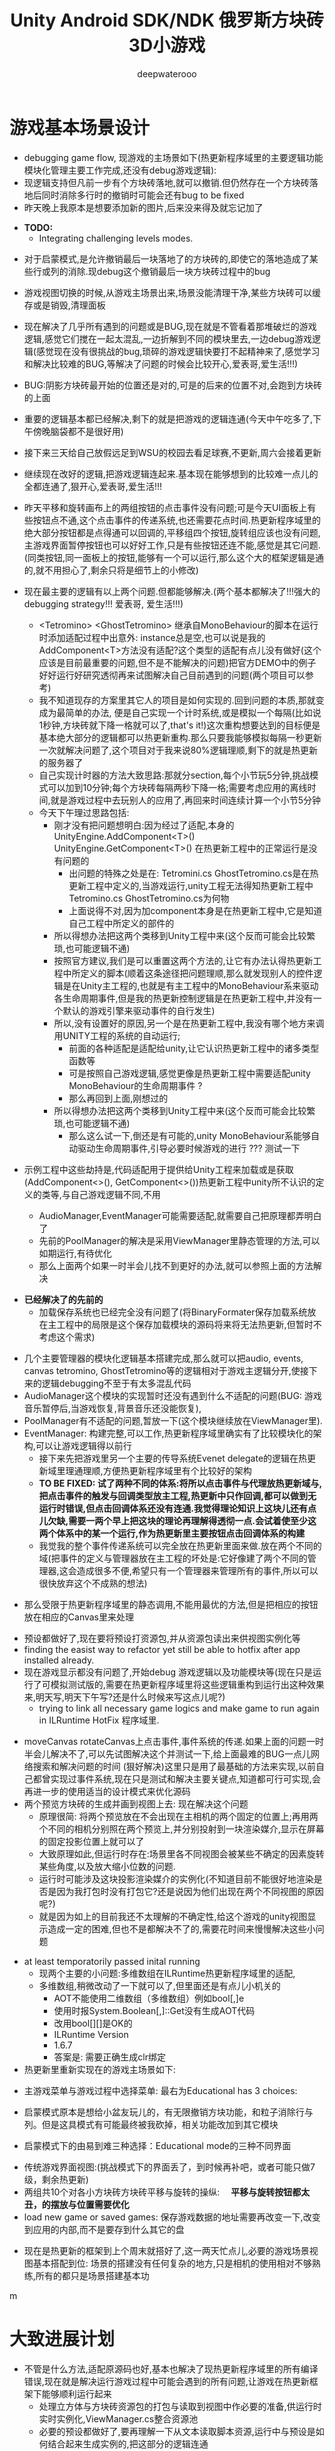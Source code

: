 #+latex_class: cn-article
#+title: Unity Android SDK/NDK 俄罗斯方块砖3D小游戏
#+author: deepwaterooo 

* 游戏基本场景设计
- debugging game flow, 现游戏的主场景如下(热更新程序域里的主要逻辑功能模块化管理主要工作完成,还没有debug游戏逻辑):
- 现逻辑支持但凡前一步有个方块砖落地,就可以撤销.但仍然存在一个方块砖落地后同时消除多行时的撤销时可能会还有bug to be fixed
- 昨天晚上我原本是想要添加新的图片,后来没来得及就忘记加了
  
[[./pic/readme_20221104_102732.png]]

- *TODO:*
  - Integrating challenging levels modes. 

[[./pic/readme_20221103_111227.png]]

[[./pic/readme_20221102_272232.png]]

- 对于启蒙模式,是允许撤销最后一块落地了的方块砖的,即使它的落地造成了某些行或列的消除.现debug这个撤销最后一块方块砖过程中的bug
- 游戏视图切换的时候,从游戏主场景出来,场景没能清理干净,某些方块砖可以缓存或是销毁,清理面板
- 现在解决了几乎所有遇到的问题或是BUG,现在就是不管看着那堆破烂的游戏逻辑,感觉它们搅在一起太混乱,一边折解到不同的模块里去,一边debug游戏逻辑(感觉现在没有很挑战的bug,琐碎的游戏逻辑快要打不起精神来了,感觉学习和解决比较难的BUG,等解决了问题的时候会比较开心,爱表哥,爱生活!!!)
- BUG:阴影方块砖最开始的位置还是对的,可是的后来的位置不对,会跑到方块砖的上面
- 重要的逻辑基本都已经解决,剩下的就是把游戏的逻辑连通(今天中午吃多了,下午傍晚脑袋都不是很好用)
- 接下来三天给自己放假远足到WSU的校园去看足球赛,不更新,周六会接着更新
- 继续现在改好的逻辑,把游戏逻辑连起来.基本现在能够想到的比较难一点儿的全都连通了,狠开心,爱表哥,爱生活!!!
- 昨天平移和旋转画布上的两组按钮的点击事件没有问题;可是今天UI面板上有些按钮点不通,这个点击事件的传递系统,也还需要花点时间.热更新程序域里的绝大部分按钮都是点得通可以回调的,平移组四个按钮,旋转组应该也没有问题,主游戏界面暂停按钮也可以好好工作,只是有些按钮还连不能,感觉是其它问题. (同类按钮,同一面板上的按钮,能够有一个可以运行,那么这个大的框架逻辑是通的,就不用担心了,剩余只将是细节上的小修改)
- 现在最主要的逻辑有以上两个问题.但都能够解决.(两个基本都解决了!!!强大的debugging strategy!!! 爱表哥, 爱生活!!!)
  - <Tetromino> <GhostTetromino> 继承自MonoBehaviour的脚本在运行时添加适配过程中出意外: instance总是空,也可以说是我的AddComponent<T>方法没有适配?这个类型的适配有点儿没有做好(这个应该是目前最重要的问题,但不是不能解决的问题)把官方DEMO中的例子好好运行好研究透彻再来试图解决自己目前遇到的问题(两个项目可以参考)
  - 我不知道现存的方案里其它人的项目是如何实现的.回到问题的本质,那就变成为最简单的办法, 便是自己实现一个计时系统,或是模拟一个每隔(比如说1秒钟,方块砖就下降一格就可以了,that's it!)这次重构想要达到的目标便是基本绝大部分的逻辑都可以热更新重构.那么只要我能够模拟每隔一秒更新一次就解决问题了,这个项目对于我来说80%逻辑理顺,剩下的就是热更新的服务器了
  - 自己实现计时器的方法大致思路:那就分section,每个小节玩5分钟,挑战模式可以加到10分钟;每个方块砖每隔两秒下降一格;需要考虑应用的离线时间,就是游戏过程中去玩别人的应用了,再回来时间连续计算一个小节5分钟
  - 今天下午理过思路包括:
    - 刚才没有把问题想明白:因为经过了适配,本身的UnityEngine.AddComponent<T>() UnityEngine.GetComponent<T>() 在热更新工程中的正常运行是没有问题的
      - 出问题的特殊之处是在: Tetromini.cs GhostTetromino.cs是在热更新工程中定义的,当游戏运行,unity工程无法得知热更新工程中Tetromino.cs GhostTetromino.cs为何物
      - 上面说得不对,因为加component本身是在热更新工程中,它是知道自己工程中所定义的部件的
    - 所以得想办法把这两个类移到Unity工程中来(这个反而可能会比较繁琐,也可能逻辑不通)
    - 按照官方建议,我们是可以重置这两个方法的,让它有办法认得热更新工程中所定义的脚本(顺着这条途径把问题理顺,那么就发现别人的控件逻辑是在Unity主工程的,也就是有主工程中的MonoBehaviour系来驱动各生命周期事件,但是我的热更新控制逻辑是在热更新工程中,并没有一个默认的游戏引擎来驱动事件的自行发生)
    - 所以,没有设置好的原因,另一个是在热更新工程中,我没有哪个地方来调用UNITY工程的系统的自动运行;
       - 前面的各种适配是适配给unity,让它认识热更新工程中的诸多类型函数等
       - 可是按照自己游戏逻辑,感觉更像是热更新工程中需要适配unity MonoBehaviour的生命周期事件 ?
       - 那么再回到上面,刚想过的
    - 所以得想办法把这两个类移到Unity工程中来(这个反而可能会比较繁琐,也可能逻辑不通)
       - 那么这么试一下,倒还是有可能的,unity MonoBehaviour系能够自动驱动生命周期事件,引导必要时候游戏的进行 ??? 测试一下

- 示例工程中这些劫持是,代码适配用于提供给Unity工程来加载或是获取(AddComponent<>(), GetComponent<>())热更新工程中unity所不认识的定义的类等,与自己游戏逻辑不同,不用        

  - AudioManager,EventManager可能需要适配,就需要自己把原理都弄明白了
  - 先前的PoolManager的解决是采用ViewManager里静态管理的方法,可以如期运行,有待优化
  - 那么上面两个如果一时半会儿找不到更好的办法,就可以参照上面的方法解决

[[./pic/readme_20221020_195727.png]]
- *已经解决了的先前的*
  - 加载保存系统也已经完全没有问题了(将BinaryFormater保存加载系统放在主工程中的局限是这个保存加载模块的源码将来将无法热更新,但暂时不考虑这个需求)  

[[./pic/readme_20221101_170532.png]]

[[./pic/readme_20221101_112720.png]]

[[./pic/readme_20221030_162737.png]]
- 几个主要管理器的模块化逻辑基本搭建完成,那么就可以把audio, events, canvas tetromino, GhostTetromino等的逻辑相对于游戏主逻辑分开,使接下来的逻辑debugging不至于有太多混乱代码  
- AudioManager这个模块的实现暂时还没有遇到什么不适配的问题(BUG: 游戏音乐暂停后,当游戏恢复,背景音乐还没能恢复),
- PoolManager有不适配的问题,暂放一下(这个模块继续放在ViewManager里).
- EventManager: 构建完整,可以工作,热更新程序域里确实有了比较模块化的架构,可以让游戏逻辑得以前行
  - 接下来先把游戏里另一个主要的传导系统Evenet delegate的逻辑在热更新域里理通理顺,方便热更新程序域里有个比较好的架构
  - *TO BE FIXED: 试了两种不同的体系:将所以点击事件与代理放热更新域与,把点击事件的触发与回调类型放主工程,热更新中只作回调,都可以做到无运行时错误,但点击回调体系还没有连通.我觉得理论知识上这块儿还有点儿欠缺,需要一两个早上把这块的理论再理解得透彻一点.会试着使至少这两个体系中的某一个运行,作为热更新里主要按钮点击回调体系的构建*
  - 我觉我的整个事件传递系统可以完全放在热更新里面来做.放在两个不同的域(把事件的定义与管理器放在主工程的坏处是:它好像建了两个不同的管理器,这会造成很多不便,希望只有一个管理器来管理所有的事件,所以可以很快放弃这个不成熟的想法)
    
[[./pic/readme_20221029_185957.png]]
  - 那么受限于热更新程序域里的静态调用,不能用最优的方法,但是把相应的按钮放在相应的Canvas里来处理

[[./pic/readme_20221029_110512.png]]
- 预设都做好了,现在要将预设打资源包,并从资源包读出来供视图实例化等
- finding the easist way to refactor yet still be able to hotfix after app installed already. 
- 现在游戏显示都没有问题了,开始debug 游戏逻辑以及功能模块等(现在只是运行了可模拟测试版的,需要在热更新程序域里将这些逻辑重构到运行出这种效果来,明天写,明天下午写?还是什么时候来写这点儿呢?)
  - trying to link all necessary game logics and make game to run again in ILRuntime HotFix 程序域里.
  
[[./pic/readme_20221022_223927.png]]
  - moveCanvas rotateCanvas上点击事件,事件系统的传递.如果上面的问题一时半会儿解决不了,可以先试图解决这个并测试一下,给上面最难的BUG一点儿网络搜索和解决问题的时间 (狠好解决)这里只是用了最基础的方法来实现,以前自己都曾实现过事件系统,现在只是测试和解决主要关键点,知道都可行可实现,会再进一步的使用适当的设计模式来优化源码  
  - 两个预览方块砖的生成并画到视图上去: 现在解决这个问题
    - 原理很简: 将两个预览放在不会出现在主相机的两个固定的位置上;再用两个不同的相机分别照在两个预览上,并分别投射到一块渲染媒介,显示在屏幕的固定投影位置上就可以了
    - 大致原理如此,但运行时存在:场景里各不同视图会被某些不确定的因素旋转某些角度,以及放大缩小位数的问题.
    - 运行时可能涉及这块投影渲染媒介的实例化(不知道目前不能很好地渲染是否是因为我打包时没有打包它?还是说因为他们出现在两个不同视图的原因呢?)
    - 就是因为如上的目前我还不太理解的不确定性,给这个游戏的unity视图显示造成一定的困难,但也不是都解决不了的,需要花时间来慢慢解决这些小问题
- at least temporatorily passed inital running 
  - 现两个主要的小问题:多维数组在ILRuntime热更新程序域里的适配,
  - 多维数组,稍微改动了一下就可以了,但里面还是有点儿小机关的
    - AOT不能使用二维数组（多维数组）例如bool[,]e
    - 使用时报System.Boolean[,]::Get没有生成AOT代码
    - 改用bool[][]是OK的
    - ILRuntime Version
    - 1.6.7
    - 答案是: 需要正确生成clr绑定
- 热更新里重新实现在的游戏主场景如下:

[[./pic/readme_20221011_201317.png]] 
- 主游戏菜单与游戏过程中选择菜单: 最右为Educational has 3 choices: 

[[./pic/readme_20221007_192732.png]]
  - 启蒙模式原本是想给小盆友玩儿的，有无限撤销方块功能，和粒子消除行与列。但是这具模式有可能最终被我砍掉，相关功能改加到其它模块　
- 启蒙模式下的由易到难三种选择：Educational mode的三种不同界面

[[./pic/readme_20222007_193727.png]]

- 传统游戏界面视图:(挑战模式下的界面丢了，到时候再补吧，或者可能只做7级，剩余热更新)
- 两组共10个对各小方块砖方块砖平移与旋转的操纵:　 *平移与旋转按钮都太丑，的摆放与位置需要优化*
- load new game or saved games: 保存游戏数据的地址需要再改变一下,改变到应用的内部,而不是要存到什么其它的盘  

[[./pic/readme_20221007_195217.png]]
- 现在是热更新的框架到上个周末就搭好了,这一两天忙点儿,必要的游戏场景视图基本搭配到位: 场景的搭建没有任何复杂的地方,只是相机的使用相对不够熟练,所有的都只是场景搭建基本功
m
* 大致进展计划
- 不管是什么方法,适配原源码也好,基本也解决了现热更新程序域里的所有编译错误,现在就是解决运行游戏过程中可能会遇到的所有问题,让游戏在热更新框架下能够顺利运行起来
  - 处理立方体与方块砖资源包的打包与读取到视图中作必要的准备,供运行时实时实例化,ViewManager.cs整合资源池
  - 必要的预设都做好了,要再理解一下从文本读取脚本资源,运行中与预设是如何结合起来生成实例的,把这部分的逻辑连通
- 重构把代码搬过来的编译错误也比较多,就严格按照游戏的逻辑来,一步一步地添加使之运行,解决重构过程中可能会遇到的所有问题.比如现在,就先让教育模式下的两个供选择方块砖在游戏主视图加载的时候能够显示出来
- 暂时不处理摄像机与场景相关,摄像机视角的热更新等游戏的主要逻辑完成后作为高级附加功能再添加整合模块;因为方块砖游戏中只涉及到一个场景,所以暂时不处理场景的热更新打包与加载等,使用框架但细节略过,因为场景中基本没有多的逻辑需要处理.
- *框架搭好测试运行好了*, *必要的游戏场景资源建好了*;接下来 *会侧重游戏逻辑MVVM设计模式,视图与视图数据的分离与监听通知等*
- 要上手就来一个怎样很好的设计,对于目前来说还是相对庞大的游戏来说,可以也并不是一样容易的事.
- 游戏几年前的实现逻辑大部分还能够回想得起来, *比较可行的办法是按照游戏的执行逻辑,在热更新程序包里先一步一步链接好,能够使游戏先运行起来,在功能模块的不断的添加过程中,一再优化这里面的数据或是热更新程序包里的游戏逻辑架构设计*
- 现手上的资源项目没有使用View与ViewModel的数据双向传递(或者是说ViewModel部分的逻辑根本就没有或是没有实现),会再检查一遍.这里就需要仔细地去想,怎么模块化管理自己游戏中的数据(MVVM, 为什么网络上他们会用MVC或是MCP呢)
- View和ViewModel,在创建视图的时候就自然绑定视图模型了.那么相应的视图模型就以观察某些数据(是视图观察视图模型中的数据变化--自下向上传递;视图中的按钮点击又下发更改相关数据等的逻辑,自上向下传递)
- 搭桥: 怎么把单个视图层数据转变成为全局可访问数据,接触到过的方法有写入Settings.Global ContentProvider, 用SharedPreference写入配置文件等.这里考虑在热更新程序域里的特殊性
- 旋转按钮的画布做得非常差(功能上相对完整,只是看起来很差),需要很有效地优化 
- 更高层级的要求是使用UniRx,但是现在还是先实现出一套可运行的逻辑才再使用UniRx的响应式编程吧.....
- 资源池的部分: 
- 把框架里面的root view的概念理解清楚:建立起这个概念对于应用中主要游戏场景的隐藏与显示会比较方便调控
- 立方体与方块砖打在什么资源包里比较好,怎么打包,把他们单独打成一个包.把它们单独打一个大包,就相应的逻辑来读取这个立方体方块砖资源包<<<<<<<<<<<<<<<<<<=================
- Mino Tetromino阴影等的预设都狠好做(会把平移与旋转视图今天上午做好,帮助推进游戏逻辑); 难的是高强偶合的游戏逻辑的模块化元件化解偶合,游戏逻辑的折解与链接
- Unity中使用Json进行序列化与反序列化:理解,以及在方块砖项目中的使用,包括了资源打包相关的序列化与反序列化,以及游戏进展进度数据的保存与加载序列化反序列化.这里涉及到一点点儿OOD设计,从TRANSFORM到mino序列化,到方块砖序列化,到游戏进展进度数据的序列化等层层嵌套.....
 - 热更新重构前自己的游戏里的存储系统是使用的binaryformatter,但是现在可能把这个存储系统重构成为使用Json序列化与反序列化
  - 前几年的理解力有限,以前力所能及地想要提高效能的办法是,比如消掉一行的时候,某个元件L只消掉了右边的短横,那么我只回收右边的短横;并且我的资源池里也缓存到了每个小立方体的级别
  - 现在重构一时半会儿还没有弄懂游戏场景的打资源包与从资源包加载初始化(因为我的游戏可以只有一个场景,其它全都只是视图的切换),没有弄透游戏里的这个元件的序列化与反序化,与自己先前的实现相比,优恶各在什么地方?如何在热更新里更为优雅地实现序列化反序列化同时还保证性能,这些问题我一边试图透过更多的视角来理解现在项目体系中的某些设计与实现,也会想要再网络搜索一下,希望尽快能够思路清晰起来
- 为什么一部分的数据放在数据包(主要负责序列化[与反序列化]),一部分逻辑相关的放在控制包(Model, MVC vs MVP?)? 序列化与反序列化的放数据包,逻辑调控相关的放在控制包里?
- 需要同步弄懂的是:方块砖资源池在热更新里的使用,案例学习与自己游戏逻辑的实现 
- 游戏暂时不考虑相机的动态调整与保存,只当它只有一种固定不变的设置 
- 把Unity程序域里定义的框架ILRuntime MVVM等主要模块都还理解得比较透彻了;会去深入理解热更新程序域里的数据驱动与传递,作要的research,把热更新程序域里的数据传递模块理解和设计好
- 前段时间一直想当然天真地以为这个框架是ILRuntime + MVVM设计模式,实际上因为框架中使用了UniRx,这个框架应该更多的是MVP? 需要再好好读一下理解一下框架中的双向数据传递以及数据驱动等,把这些都弄懂理顺
  
[[./pic/readme_20221012_085735.png]]
  - MVP设计模式 Model-View-(Reactive)Presenter Pattern
  - 用UniRx可以实现MVP(MVRP)设计模式。
  - 为什么应该用MVP模式而不是MVVM模式？Unity没有提供UI绑定机制，创建一个绑定层过于复杂并且会对性能造成影响。 尽管如此，视图还是需要更新。Presenters层知道view的组件并且能更新它们。虽然没有真的绑定，但Observables可以通知订阅者，功能上也差不多。这种模式叫做Reactive Presenter：
    #+BEGIN_SRC csharp
// Presenter for scene(canvas) root.
public class ReactivePresenter : MonoBehaviour {

    // Presenter is aware of its View (binded in the inspector)
    public Button MyButton;
    public Toggle MyToggle;
    
    // State-Change-Events from Model by ReactiveProperty
    Enemy enemy = new Enemy(1000);

    void Start() {
        // Rx supplies user events from Views and Models in a reactive manner 
        MyButton.OnClickAsObservable().Subscribe(_ => enemy.CurrentHp.Value -= 99);
        MyToggle.OnValueChangedAsObservable().SubscribeToInteractable(MyButton);

        // Models notify Presenters via Rx, and Presenters update their views
        enemy.CurrentHp.SubscribeToText(MyText);
        enemy.IsDead.Where(isDead => isDead == true)
            .Subscribe(_ => {
                MyToggle.interactable = MyButton.interactable = false;
            });
    }
}

// The Model. All property notify when their values change
public class Enemy {
    public ReactiveProperty<long> CurrentHp { get; private set; }
    public ReactiveProperty<bool> IsDead { get; private set; }

    public Enemy(int initialHp) {
        // Declarative Property
        CurrentHp = new ReactiveProperty<long>(initialHp);
        IsDead = CurrentHp.Select(x => x <= 0).ToReactiveProperty();
    }
}
    #+END_SRC 
- 视图层是一个场景scene，是Unity的hierachy定义的。展示层在Unity初始化时将视图层绑定。XxxAsObservable方法可以很容易的创建事件信号signals，没有任何开销。SubscribeToText and SubscribeToInteractable 都是简洁的类似绑定的辅助函数。虽然这些工具很简单，但是非常有用。在Unity中使用很平滑，性能很好，而且让你的代码更简洁。
  
[[./pic/readme_20221012_085957.png]]
- V -> RP -> M -> RP -> V 完全用响应式的方式连接。UniRx提供了所有的适配方法和类，不过其他的MVVM(or MV*)框架也可以使用。UniRx/ReactiveProperty只是一个简单的工具包。
- 下面有个Rx讲给小白说的话: 
  
[[./pic/readme_20221012_095227.png]]
- 今天晚上和明天就力所能力地看可以 *由现有的基本框架到明天傍晚能够实现多少基本流程*
- 现在,进行热更新重构后,感觉 *第一要务是尽快地把现有功能都整理实现做出来,做出来是第一要务;* 丑就丑,美术和优化绝大部分实现完后才再考虑
- 过程中纪录自己感觉需要重构或实现的点滴,需要补的知道点等;在无聊近乎麻木的重构过程中也希望能尽快地捡起需要补的知识点;希望最终整个游戏的实现流程由框架搭建测试通过,到流程由简到难都是顺畅的
- 游戏场景里相机还需要一点儿处理(需要加一个跟踪方块砖的脚本)
- 所有可能我还是需要把场景的热更新再理透一点儿,分场景加载应该是更有利于内存的(就是还没有使用的资源的有效的释放,但也还是看情况)

- 以后有想法会再补这里

* 进展过程与基本问题
- 框架基本算是已经搭建起来了(除了 *还没有热更新的服务器以* 及 *还不是很理解如何打资源包*,程序代码包相对简单很多);
- 游戏服务器打算暂时不着手处理,因为主要是 *想要深入理解ILRuntime+MVVM这个热更新框架*
- 框架基本上算是搭起来了,但是并不是说它就能够如愿运行得狠好,现在的主要问题是热更新的程序集里还有60个左右的主要是两个不同的程序域里类型转换相关的错误需要自己一一改正.
  - 同昨天晚上的那个错误一样,会回去检查Framework ILRuntime里的所有的错误
  - 这里也需要自己对ILRuntime的深入理解
- 现在可以用相对较古老的版本凑合着运行起第一个视图,项目可以用相对古老的版本继续往下建下去
- 但是我仍然希望能够自己试着去解决现存的热更新程序集里的约60个错误.这个可能会花一些时间来一一消除它们,但是值得尝试.

* 把原理弄懂
- *热更新的服务器是自己目前的难点* ，但可以放置再决定最终是想要如何解决（用还是不用）；
- 使用unity 2017 .NET framework v3.5的热更新流程（除了场景的加载还没有去试图理解，没有太花时间在上面，因为目前的项目还不会用到）到今天下午可以完全自己实现完整了，没有任何的问题
- Unity程序域的各种代码 + 热更新模块程序域逻辑的实现 + UI视图的各种资源打包 + Unity里热更新代码领域的资源包打包:三四个模块的基本原理弄懂弄透,基本可以达到手撕的程度了.....
- *框架搭建基本算是圆满完成结束;* 从今天晚上开始, *读自己原来的游戏程序代码,梳理一下接下来自己游戏玩法逻辑模块设计等,列个小计划,也需要理解触及到现有逻辑里需要重新设计或是迷补的版块* 对于自己目前不够了解或是还相对陌生的地方需要补起来
- 热更新模块的实现：以前的设计模式和实现的功能还是比较完整的；现在更成熟一点儿(主要是理解与分析问题的能力，以及能够钻研进入解决问题的深度上比以前强太多了)，需要把热更新模块补充出来；
- ILRuntime + MVVM框架设计：两者结合，前几年的时候没能把MVVM理解透彻；ILRuntime也没有看很懂，现在基本能够看懂，大致本地的热更新流程也能建得通运行得通
- 上次前几年主要的难点：好像是在把MVVM双向数据绑定理解得不透彻；那么这次应该就狠没有问题了，更该寻求更好的设计与解决方案； *服务器方面的知识点相对欠缺*
- 服务器是自己现在相对的难点，但是仍然是可以暂时复制粘贴来完成热更新资源的更新的，所以还是要能够快速开发出热更新模块的游戏视图与逻辑
- 以前被自己弄不的JAVA模式，因为现在要写CSHARP，需要把JAVA－模式给修理好，让csharp-mode代码有相对干净清洁的snippets运行环境
- 下面有个狠好玩的图： 它描述了应用从店里下载安装后，热更新资源上载到服务器以及客户端检查更新，下载实现更新的大致过程。
  
[[./pic/readme_20220930_162306.png]]
-　主要是两个小项目：
- 资源包的准备：热更新分程序热更新和资源的热更新；那么现在的项目就是资源的热更新是分成了两个小项目来实现资源热更新资源包的自动打包(分场景打包和其它资源打包)；程序热更新因为主要是更新视图，游戏的所有基本逻辑主程序都运行在热更新程序包下，所以三个小项目便可以实现所有资源(是指包括资源和程序)的自动打包为可上载热更新服务器的程序包。(三个小项目看起来是最简单的，但是全部实现出来可能还是工作量最大的)

- 服务器层的相对理解：应该是需要一个好用的第三方程序，或是合适好有物服务器来提供必要的资源包上载到服务器；服务器层可能还需要根据不同的应用平台(IOS安卓等)来进行一定的配置，以及必要的压力测试保证相对大量用户的情况下可以正常上载下载运行(后一步暂不考虑)
- 客户端：对于不同的客户端应用平台，游戏运行时的资源包MD5比对的原理要再熟悉一下
- 我觉得我该考虑尽快至少建个本地服务器了
- 性能优化：另外是对其实高级开发的越来越熟悉，希望应用的性能表现，尤其是渲染性能与速度等、这些更为高级和深入的特性成为这次二次开发的重点。

- 现在是把自己几年前的写的游戏全忘记了，需要回去把自己的源码找出来，再读一读熟悉一下自己的源码，了解当时设计的估缺点，由此改进更将

* 几种不同热更新模式的探讨
** HybridCLR——划时代的Unity原生C#热更新技术: IL2CPP与热更新
   
[[./pic/readme_20220930_082537.png]]

[[./pic/readme_20220930_165543.png]]
很不幸，不像Mono有Hybrid mode execUtion，可支持动态加载DLL。IL2CPP是一个纯静态的AOT运行时，不支持运行时加载DLL，因此不支持热更新。
目前unity平台的主流热更新方案xLUa、ILRUntime之类都是引入一个第三方VM（VirtUal Machine），在VM中解释执行代码，来实现热更新。这里我们只分析使用C#为开发语言的热更新方案。这些热更新方案的VM与IL2CPP是独立的，意味着它们的元数据系统是不相通的，在热更新里新增一个类型是无法被IL2CPP所识别的（例如，通过System.Activator.CreateInstance是不可能创建出这个热更新类型的实例），这种看起来像，但实际上又不是的伪CLR虚拟机，在与IL2CPP这种复杂的CLR运行时交互时，会产生极大量的兼容性问题，另外还有严重的性能问题。
一个大胆的想法是，是否有可能对IL2CPP运行时进行扩充，添加Interpreter模块，进而实现Mono hybrid mode execUtion这样机制？这样一来就能彻底支持热更新，并且兼容性极佳。对开发者来说，除了解释模式运行的部分执行得比较慢，其他方面跟标准的运行时没有区别。
对IL2CPP加以了解并且深思熟虑后的答案是——确实是可行的！具体分析参见第二节《关于HybridCLR可行性的思维实验》 。这个想法诞生了HybridCLR，unity平台第一个支持iOS的跨平台原生C#热更新方案！
- 现在也简单地理解一下这个方案最简单原始案例实现的基本原理,若有兴趣,就可以再深入地探讨一下


* 环境弄得比较好的包括：
- 电脑的配置有限，文件稍微大一点儿的时候已经不太好处理了；所以不得不分割成多个小文件
- 几年过去了，ILRuntime已经不是最新最前沿的热更新技术，成为别人更新技术的一个子模块，所以还是自己再搜索找一下有没有更方便的热更新实现方法（若是不得，我就在自己游戏里实现　ILRuntime + MVVM实现视图等的更新）
-　这一两天作必要的文献研究，确定哪个大的模块版块需要实现或是修改优化，列个大致计划，把它们一一完成；希望截止这个周末周六周日能够把这个部分确定得相对精确
- 小笔记本电脑太慢了，会回家再读其它模块的源码，理解透彻。爱表哥，爱生活！！
- 输入法的搭建：终于用到了自己之前用过的好用的输入法
- 这两天开车疲累，最迟明天中午会去南湾找房间出租，尽快解决搬家的问题；昨天晚上回来得太晚了，一路辛苦，路上只差睡着，回到家里补觉补了好多个小时。
- 小电脑，笔记本电脑里的游戏环境搭建，今天下午去图书馆里弄（今天下午去图书馆里把需要借助快速网络来完成的事情都搭建好；家里被恶房东故意整了个腾腾慢的网，故意阻碍别人的发展，谁还愿意再这样的环境中继续住下去呢？！！！）
-　能够把程序源码读得比较懂，也并不代表把所有相关的原理就全部弄懂了；不是说还有多在的挑战，而是说要不断寻找更为有效的学习方法，快速掌握所有涉及到的相关原理；在理解得更为深入掌握了基本原理的基础上再去读源码，会不会更为有效事半功倍呢？这是一颗永远不屈服的心，爱表哥，爱生活！！！
* ILRuntime 库的系统再深入理解
** ILRuntime基本原理
- ILRuntime借助Mono.Cecil库来读取DLL的PE信息，以及当中类型的所有信息，最终得到方法的IL汇编码，然后通过内置的IL解译执行虚拟机来执行DLL中的代码。IL解释器代码在ILIntepreter.cs，通过Opcode来逐语句执行机器码，解释器的代码有四千多行。

[[./pic/readme_20220926_094936.png]]
  
** ILRuntime热更流程
   
[[./pic/readme_20220926_095022.png]]
** ILRuntime主要限制
   
[[./pic/readme_20220926_095555.png]]
- *委托适配器（DelegateAdapter）* ：将委托实例传出给ILRuntime外部使用，将其转换成CLR委托实例。
由于IL2CPP之类的AOT编译技术无法在运行时生成新的类型，所以在创建委托实例的时候ILRuntime选择了显式注册的方式，以保证问题不被隐藏到上线后才发现。
#+BEGIN_SRC csharp
//同一参数组合只需要注册一次
delegate void SomeDelegate(int a, float b);
Action<int, float> act;
//注册，不带返回值，最多支持五个参数传入
appDomain.DelegateManager.RegisterMethodDelegate<int, float>();

//注册，带参数返回值，最后一个参数为返回值，最多支持四个参数传入
delegate bool SomeFunction(int a, float b);
Func<int, float, bool> act;
#+END_SRC 
- *委托转换器RegisterDelegateConvertor* ：需要将一个不是Action或者Func类型的委托实例传到ILRuntime外部使用，需要写委托适配器和委托转换器。委托转换器将Action和Func转换成你真正需要的那个委托类型
#+BEGIN_SRC csharp
app.DelegateManager.RegisterDelegateConvertor<SomeFunction>((action) =>
{
    return new SomeFunction((a, b) =>
    {
       return ((Func<int, float, bool>)action)(a, b);
    });
});
#+END_SRC 
- 为了避免不必要的麻烦，以及后期热更出现问题，建议： 1、尽量避免不必要的跨域委托调用 2、尽量使用Action以及Func委托类型
- *CLR重定向:* ILRuntime为了解决外部调用内部接口的问题，引入了CLR重定向机制。 原理就是当IL解译器发现需要调用某个指定CLR方法时，将实际调用重定向到另外一个方法进行挟持，再在这个方法中对ILRuntime的反射的用法进行处理
- 从代码中可以看出重定向的工作是把方法挟持下来后装到ILIntepreter的解释器里面实例化
- 不带返回值的重定向：
#+BEGIN_SRC csharp
public static StackObject* CreateInstance(ILIntepreter intp, StackObject* esp,
                                          List<object> mStack, CLRMethod method, bool isNewObj) {
    // 获取泛型参数<T>的实际类型
    IType[] genericArguments = method.GenericArguments;
    if (genericArguments != null && genericArguments.Length == 1) {
        var t = genericArguments[0];
        if (t is ILType) { // 如果T是热更DLL里的类型 
            // 通过ILRuntime的接口来创建实例
            return ILIntepreter.PushObject(esp, mStack, ((ILType)t).Instantiate());
        } else // 通过系统反射接口创建实例
            return ILIntepreter.PushObject(esp, mStack, Activator.CreateInstance(t.TypeForCLR));
    } else
        throw new EntryPointNotFoundException();
}
// 注册
foreach (var i in typeof(System.Activator).GetMethods()) {
    // 找到名字为CreateInstance，并且是泛型方法的方法定义
    if (i.Name == "CreateInstance" && i.IsGenericMethodDefinition) {
        // RegisterCLRMethodRedirection：通过redirectMap存储键值对MethodBase-CLRRedirectionDelegate，如果i不为空且redirectMap中没有传入的MethodBase（即下方的i)则存储redirectMap[i] = CreateInstance。所以如此看来注册行为就是把键值对存储到redirectMap的过程
        appdomain.RegisterCLRMethodRedirection(i, CreateInstance);
    }
}
#+END_SRC 
- 带返回值方法的重定向
#+BEGIN_SRC csharp
public unsafe static StackObject* DLog(ILIntepreter __intp, StackObject* __esp,
                                       List<object> __mStack, CLRMethod __method, bool isNewObj)  {
    ILRuntime.Runtime.Enviorment.AppDomain __domain = __intp.AppDomain;
    StackObject* ptr_of_this_method;
    // 只有一个参数，所以返回指针就是当前栈指针ESP - 1
    StackObject* __ret = ILIntepreter.Minus(__esp, 1);
    // 第一个参数为ESP -1， 第二个参数为ESP - 2，以此类推
    ptr_of_this_method = ILIntepreter.Minus(__esp, 1);
    // 获取参数message的值
    object message = StackObject.ToObject(ptr_of_this_method, __domain, __mStack);
    // 需要清理堆栈
    __intp.Free(ptr_of_this_method);
    // 如果参数类型是基础类型，例如int，可以直接通过int param = ptr_of_this_method->Value获取值，
    // 关于具体原理和其他基础类型如何获取，请参考ILRuntime实现原理的文档。
            
    // 通过ILRuntime的Debug接口获取调用热更DLL的堆栈
    string stackTrace = __domain.DebugService.GetStackTrance(__intp);
    Debug.Log(string.Format("{0}\n{1}", format, stackTrace));
    return __ret;
}
#+END_SRC 
- *LitJson集成*: Json序列化是开发中非常经常需要用到的功能，考虑到其通用性，因此ILRuntime对LitJson这个序列化库进行了集成
#+BEGIN_SRC csharp
//对LitJson进行注册，需要在注册CLR绑定之前
LitJson.JsonMapper.RegisterILRuntimeCLRRedirection(appdomain);
//LitJson使用
//将一个对象转换成json字符串
string json = JsonMapper.ToJson(obj);
//json字符串反序列化成对象
JsonTestClass obj = JsonMapper.ToObject<JsonTestClass>(json);
#+END_SRC 
- *ILRuntime的性能优化*
  - 值类型优化：使用ILRuntime外部定义的值类型（例如UnityEngine.Vector3）在默认情况下会造成额外的装箱拆箱开销。ILRuntime在1.3.0版中增加了值类型绑定（ValueTypeBinding）机制，通过对这些值类型添加绑定器，可以大幅增加值类型的执行效率，以及避免GC Alloc内存分配。
  - 大规模数值计算：如果在热更内需要进行大规模数值计算，则可以开启ILRuntime在2.0版中加入的寄存器模式来进行优化
  - 避免使用foreach：尽量避免使用foreach，会不可避免地产生GC。而for循环不会。
  - 加载dll并在逻辑后处理进行简单调用
  - 整个文件流程：创建IEnumerator并运行->用文件流判断并读入dll和pdb->尝试加载程序集dll->（如果加载成功)初始化脚本引擎（InitializeILRuntime()）->执行脚本引擎加载后的逻辑处理（OnHotFixLoaded()）->程序销毁（在OnDestoy中关闭dll和pdb的文件流）
  - MemoryStream:为系统提供流式读写。MemoryStream类封装一个字节数组，在构造实例时可以使用一个字节数组作为参数，但是数组的长度无法调整。使用默认无参数构造函数创建实例，可以使用Write方法写入，随着字节数据的写入，数组的大小自动调整。 参考博客：传送门
  - appdomain.LoadAssembly：将需要热更的dll加载到解释器中。第一个填入dll以及pdb，这里的pdb应该是dll对应的一些标志符号。 后面的ILRuntime.Mono.Cecil.Pdb.PdbReaderProvider()是动态修改程序集，它的作用是给ILRuntime.Mono.Cecil.Pdb.PdbReaderProvider()里的GetSymbolReader)(传入两个参数,一个是通过转化后的ModuleDefinition.ReadModule(stream（即dll）)模块定义，以及原来的symbol（即pdb） GetSymbolReader主要的作用是检测其中的一些符号和标志是否为空，不为空的话就进行读取操作。 （这些内容都是ILRuntime中的文件来完成）
- Unity MonoBehaviour lifecycle methods callback execute orders:
- 还有一个看起来不怎么清楚的，将就凑合着看一下：这几个图因为文件地址错误丢了，改天再补一下
- IL热更优点：
  - 1、无缝访问C#工程的现成代码，无需额外抽象脚本API
  - 2、直接使用VS2015进行开发，ILRuntime的解译引擎支持.Net 4.6编译的DLL
  - 3、执行效率是L#的10-20倍
  - 4、 *选择性的CLR绑定使跨域调用更快速，绑定后跨域调用的性能能达到slua的2倍左右（从脚本调用GameObject之类的接口）*
  - 5、支持跨域继承(代码里的完美学演示)
  - 6、完整的泛型支持(代码里的完美学演示)
  - 7、拥有Visual Studio的调试插件，可以实现真机源码级调试。支持Visual Studio 2015 Update3 以及Visual Studio 2017和Visual Studio 2019
  - 8、最新的2.0版引入的寄存器模式将数学运算性能进行了大幅优化

** ILRuntime启动调试
- ILRuntime建议全局只创建一个AppDomain，在函数入口添加代码启动调试服务
#+BEGIN_SRC csharp
appdomain.DebugService.StartDebugService(56000)
#+END_SRC 
- 运行主工程(Unity工程)
- 在热更的VS工程中 点击 - 调试 - 附加到ILRuntime调试，注意使用一样的端口
- 如果使用VS2015的话需要Visual Studio 2015 Update3以上版本
** 线上项目和资料
- 掌趣很多项目都是使用ILRuntime开发，并上线运营，比如：真红之刃，境·界 灵压对决，全民奇迹2，龙族世界，热血足球
- 初音未来:梦幻歌姬 使用补丁方式：https://github.com/wuxiongbin/XIL
- 本文流程图摘自：ILRuntime的QQ群的《ILRuntime热更框架.docx》(by a 704757217)
- Unity实现c#热更新方案探究(三): https://zhuanlan.zhihu.com/p/37375372
* remember necessary positoins
  
[[./pic/readme_20220930_204953.png]]



* ILRuntime的研究
- 借助网络上别人源码分析的步骤，自己（大项目中，以前的小项目源码内容大多已经狠熟悉的小项目里找找源码的不算）找一找学习一下追溯源码的过程，去理解整个过程的关键步骤与原理、
- https://www.igiven.com/unity-2019-09-02-ilruntime/
** 工程运行的入口
*** HotFixILRunTime
#+BEGIN_SRC csharp
public class HotFixILRunTime : SingletonMono<HotFixILRunTime>, IHotFixMain {
    public static ILRuntime.Runtime.Enviorment.AppDomain appDomain;
    void Start() {
        appDomain = new ILRuntime.Runtime.Enviorment.AppDomain(); // <<<<<<<<<< 
#if UNITY_EDITOR
        appDomain.UnityMainThreadID = System.Threading.Thread.CurrentThread.ManagedThreadId;
#endif
        TextAsset dllAsset = ResourceConstant.Loader.LoadAsset<TextAsset>("HotFix.dll", "HotFix.dll");
        var msDll = new System.IO.MemoryStream(dllAsset.bytes);
        if (GameApplication.Instance.usePDB) {
            ResourceConstant.Loader.LoadAssetAsyn<TextAsset>("HotFix.pdb", "HotFix.pdb", (pdbAsset) => {
                var msPdb = new System.IO.MemoryStream(pdbAsset.bytes);
                appDomain.LoadAssembly(msDll, msPdb, new Mono.Cecil.Mdb.MdbReaderProvider()); // <<<<<<<<<<<<<<<<<<<< 
                StartApplication();
            }, EAssetBundleUnloadLevel.ChangeSceneOver);
        } else {
            appDomain.LoadAssembly(msDll, null, new Mono.Cecil.Mdb.MdbReaderProvider());
            StartApplication();
        }
    }
}
#+END_SRC 
- unity工程在执行的时候，会构建一个默认的appDomain，Assembly.Load，其实就是在这个程序域上加载Dll,所以相关的实质和前面一个部分相差不大，这就是c#热更新在unity中的应用(IOS不包括)。
*** LoadAssembly(System.IO.Stream stream, System.IO.Stream symbol, ISymbolReaderProvider symbolReader)
- 基于WWW的方式加载AssetBundle或者DLL/PDB后，接下来是将其封入到MemoryStream中，将dll和pdb的bytes都存入到内存流中后，执行其内部实现的LoadAssembly方法。
#+BEGIN_SRC csharp
// 从流加载Assembly,以及symbol符号文件(pdb)
// <param name="stream">Assembly Stream</param>
// <param name="symbol">symbol Stream</param>
// <param name="symbolReader">symbol 读取器</param>
public void LoadAssembly(System.IO.Stream stream, System.IO.Stream symbol, ISymbolReaderProvider symbolReader) {

    var module = ModuleDefinition.ReadModule(stream); //从MONO中加载模块 // <<<<<<<<<<<<<<<<<<<< 

    if (symbolReader != null && symbol != null)  
        module.ReadSymbols(symbolReader.GetSymbolReader(module, symbol)); //加载符号表

    if (module.HasAssemblyReferences) { //如果此模块引用了其他模块 
        foreach (var ar in module.AssemblyReferences) {
            /*if (moduleref.Contains(ar.Name) == false)
              moduleref.Add(ar.Name);
              if (moduleref.Contains(ar.FullName) == false)
              moduleref.Add(ar.FullName);*/
        }
    }
    if (module.HasTypes) {
        List<ILType> types = new List<ILType>();
        foreach (var t in module.GetTypes()) { //获取所有此模块定义的类型 
            ILType type = new ILType(t, this);
            mapType[t.FullName] = type;
            types.Add(type);
        }
    }
    if (voidType == null) {
        voidType = GetType("System.Void");
        intType = GetType("System.Int32");
        longType = GetType("System.Int64");
        boolType = GetType("System.Boolean");
        floatType = GetType("System.Single");
        doubleType = GetType("System.Double");
        objectType = GetType("System.Object");
    }
    module.AssemblyResolver.ResolveFailure += AssemblyResolver_ResolveFailure;
#if DEBUG
    debugService.NotifyModuleLoaded(module.Name);
#endif
}
#+END_SRC
*** ReadModule(stream)
#+BEGIN_SRC csharp
public static ModuleDefinition ReadModule(Stream stream, ReaderParameters parameters) {
    CheckStream(stream);
    if (!stream.CanRead || !stream.CanSeek)
        throw new ArgumentException();
    Mixin.CheckParameters(parameters);
    return ModuleReader.CreateModuleFrom(
        ImageReader.ReadImageFrom(stream),  // <<<<<<<<<<<<<<<<<<<< 
        parameters);
}
#+END_SRC
**** ReadImageFrom()
#+BEGIN_SRC csharp
public static Image ReadImageFrom(Stream stream) {
    try {
        var reader = new ImageReader(stream); // <<<<<<<<<<<<<<<<<<<< 
        reader.ReadImage(); // <<<<<<<<<<<<<<<<<<<< 
        return reader.image;
    } catch (EndOfStreamException e) {
        throw new BadImageFormatException(Mixin.GetFullyQualifiedName(stream), e);
    }
}
#+END_SRC
***** ImageReader最终来自BinaryReader:
#+BEGIN_SRC csharp
namespace Mono.Cecil.PE {
    sealed class ImageReader : BinaryStreamReader {
        readonly Image image;
        DataDirectory cli;
        DataDirectory metadata;
        
        public ImageReader(Stream stream) : base(stream) { // <<<<<<<<<<<<<<<<<<<< 
            image = new Image();
            image.FileName = Mixin.GetFullyQualifiedName(stream);
        }
    }
}

class BinaryStreamReader : BinaryReader {
    public BinaryStreamReader (Stream stream) : base (stream) { }
    protected void Advance (int bytes) {
        BaseStream.Seek (bytes, SeekOrigin.Current);
    }
    protected DataDirectory ReadDataDirectory () {
        return new DataDirectory (ReadUInt32 (), ReadUInt32 ());
    }
}

// Summary:
//     Reads primitive data types as binary values in a specific encoding.
[ComVisible(true)]
public class BinaryReader : IDisposable {
    public BinaryReader(Stream input);
    public BinaryReader(Stream input, Encoding encoding);
    public virtual Stream BaseStream { get; }
    public virtual void Close();
    public virtual int PeekChar();
    public virtual int Read();
    public virtual int Read(char[] buffer, int index, int count);
    public virtual int Read(byte[] buffer, int index, int count);
    public virtual bool ReadBoolean();
    public virtual byte ReadByte();
    public virtual byte[] ReadBytes(int count);
    public virtual char ReadChar();
    public virtual char[] ReadChars(int count);
    public virtual decimal ReadDecimal();
    public virtual double ReadDouble();
    public virtual short ReadInt16();
    public virtual int ReadInt32();
    public virtual long ReadInt64();
    [CLSCompliant(false)]
    public virtual sbyte ReadSByte();
    public virtual float ReadSingle();
    public virtual string ReadString();
    [CLSCompliant(false)]
    public virtual ushort ReadUInt16();
    [CLSCompliant(false)]
    public virtual uint ReadUInt32();
    [CLSCompliant(false)]
    public virtual ulong ReadUInt64();
    protected virtual void Dispose(bool disposing);
    protected virtual void FillBuffer(int numBytes);
    protected internal int Read7BitEncodedInt();
}
#+END_SRC
***** 接下来的ReadImage操作：
#+BEGIN_SRC csharp
void ReadImage() {
    if (BaseStream.Length < 128)
        throw new BadImageFormatException();

    // - DOSHeader
    // PE                    2
    // Start                58
    // Lfanew                4
    // End                  64

    if (ReadUInt16() != 0x5a4d)
        throw new BadImageFormatException();
    Advance(58);
    MoveTo(ReadUInt32());

    if (ReadUInt32() != 0x00004550)
        throw new BadImageFormatException();

    // - PEFileHeader

    // Machine                2
    image.Architecture = ReadArchitecture();

    // NumberOfSections        2
    ushort sections = ReadUInt16();

    // TimeDateStamp           4
    // PointerToSymbolTable    4
    // NumberOfSymbols         4
    // OptionalHeaderSize      2
    Advance(14);

    // Characteristics         2
    ushort characteristics = ReadUInt16();

// 这四个操作，是最核心的操作，分别读取DLL的PE的各个信息，这样我们就进入下一个步骤。
    ushort subsystem, dll_characteristics;
    ReadOptionalHeaders(out subsystem, out dll_characteristics);
    ReadSections(sections);
    ReadCLIHeader();
    ReadMetadata();

    image.Kind = GetModuleKind(characteristics, subsystem);
    image.Characteristics = (ModuleCharacteristics)dll_characteristics;
}
#+END_SRC
***** 最终得到方法的IL汇编码
- 让我们分拆来看看这几个读取函数的实现
****** 1）ReadOptionalHeaders(out subsystem, out dll_characteristics)
- 主要读取PE的相关信息，不做过多解释，可以参看源码阅读理解；
#+BEGIN_SRC csharp
void ReadOptionalHeaders(out ushort subsystem, out ushort dll_characteristics) {
    // - PEOptionalHeader
    //   - StandardFieldsHeader

    // Magic                2
    bool pe64 = ReadUInt16() == 0x20b;

    //                        pe32 || pe64

    // LMajor                1
    // LMinor                1
    // CodeSize                4
    // InitializedDataSize    4
    // UninitializedDataSize4
    // EntryPointRVA        4
    // BaseOfCode            4
    // BaseOfData            4 || 0

    //   - NTSpecificFieldsHeader

    // ImageBase            4 || 8
    // SectionAlignment        4
    // FileAlignement        4
    // OSMajor                2
    // OSMinor                2
    // UserMajor            2
    // UserMinor            2
    // SubSysMajor            2
    // SubSysMinor            2
    // Reserved                4
    // ImageSize            4
    // HeaderSize            4
    // FileChecksum            4
    Advance(66);

    // SubSystem            2
    subsystem = ReadUInt16();

    // DLLFlags                2
    dll_characteristics = ReadUInt16();
    // StackReserveSize        4 || 8
    // StackCommitSize        4 || 8
    // HeapReserveSize        4 || 8
    // HeapCommitSize        4 || 8
    // LoaderFlags            4
    // NumberOfDataDir        4

    //   - DataDirectoriesHeader

    // ExportTable            8
    // ImportTable            8
    // ResourceTable        8
    // ExceptionTable        8
    // CertificateTable        8
    // BaseRelocationTable    8

    Advance(pe64 ? 88 : 72);

    // Debug                8
    image.Debug = ReadDataDirectory();

    // Copyright            8
    // GlobalPtr            8
    // TLSTable                8
    // LoadConfigTable        8
    // BoundImport            8
    // IAT                    8
    // DelayImportDescriptor8
    Advance(56);

    // CLIHeader            8
    cli = ReadDataDirectory();

    if (cli.IsZero)
        throw new BadImageFormatException();

    // Reserved                8
    Advance(8);
}
#+END_SRC 
****** 2）ReadSections(sections)
- 读取分块数据
  #+BEGIN_SRC csharp
void ReadSections(ushort count) {
    var sections = new Section[count];

    for (int i = 0; i < count; i++) {
        var section = new Section();

// 封装一个Section，然后去执行读取，然后赋值给section的Data，注意回退了Index        
        // Name
        section.Name = ReadZeroTerminatedString(8);

        // VirtualSize        4
        Advance(4);

        // VirtualAddress    4
        section.VirtualAddress = ReadUInt32();
        // SizeOfRawData    4
        section.SizeOfRawData = ReadUInt32();
        // PointerToRawData    4
        section.PointerToRawData = ReadUInt32();

        // PointerToRelocations        4
        // PointerToLineNumbers        4
        // NumberOfRelocations        2
        // NumberOfLineNumbers        2
        // Characteristics            4
        Advance(16);

        sections[i] = section;

        ReadSectionData(section); // <<<<<<<<<<<<<<<<<<<< 
    }

    image.Sections = sections;
}
void ReadSectionData(Section section) {
    var position = BaseStream.Position;

    MoveTo(section.PointerToRawData);

    var length = (int)section.SizeOfRawData;
    var data = new byte[length];
    int offset = 0, read;

// <<<<<<<<<<<<<<<<<<<< 
    while ((read = Read(data, offset, length - offset)) > 0) // Read: BinaryReader里Read方法的实现
        offset += read;
    section.Data = data;

    BaseStream.Position = position;
}
  #+END_SRC 
****** 3) ReadCLIHeader()：基本简单就读完了
#+BEGIN_SRC csharp
void ReadCLIHeader()　{
    MoveTo(cli);

    // - CLIHeader

    // Cb                        4
    // MajorRuntimeVersion        2
    // MinorRuntimeVersion        2
    Advance(8);

    // Metadata                    8
    metadata = ReadDataDirectory();
    // Flags                    4
    image.Attributes = (ModuleAttributes)ReadUInt32();
    // EntryPointToken            4
    image.EntryPointToken = ReadUInt32();
    // Resources                8
    image.Resources = ReadDataDirectory();
    // StrongNameSignature        8
    image.StrongName = ReadDataDirectory();
    // CodeManagerTable            8
    // VTableFixups                8
    // ExportAddressTableJumps    8
    // ManagedNativeHeader        8
}
#+END_SRC  
****** 4）ReadMetadata()
#+BEGIN_SRC csharp
void ReadMetadata()　{
    MoveTo(metadata);

    if (ReadUInt32() != 0x424a5342)
        throw new BadImageFormatException();

    // MajorVersion            2
    // MinorVersion            2
    // Reserved                4
    Advance(8);

    var version = ReadZeroTerminatedString(ReadInt32());
    image.Runtime = Mixin.ParseRuntime(version);

    // Flags        2
    Advance(2);

    var streams = ReadUInt16();

    var section = image.GetSectionAtVirtualAddress(metadata.VirtualAddress);
    if (section == null)
        throw new BadImageFormatException();

    image.MetadataSection = section;

    for (int i = 0; i < streams; i++) // <<<<<<<<<<<<<<<<<<<< 
        ReadMetadataStream(section);

    if (image.TableHeap != null)
        ReadTableHeap(); // <<<<<<<<<<<<<<<<<<<< 
}
void ReadMetadataStream(Section section) {
    // Offset        4
    uint start = metadata.VirtualAddress - section.VirtualAddress + ReadUInt32(); // relative to the section start

    // Size            4
    uint size = ReadUInt32();

    var name = ReadAlignedString(16);
    switch (name) { // <<<<<<<<<<<<<<<<<<<< 下面的是重点
        case "#~":
        case "#-":
            image.TableHeap = new TableHeap(section, start, size);
            break;
        case "#Strings":
            image.StringHeap = new StringHeap(section, start, size);
            break;
        case "#Blob":
            image.BlobHeap = new BlobHeap(section, start, size);
            break;
        case "#GUID":
            image.GuidHeap = new GuidHeap(section, start, size);
            break;
        case "#US":
            image.UserStringHeap = new UserStringHeap(section, start, size);
            break;
    }
}
#+END_SRC  
- 核心是两个操作，一个是ReadMetadataStream，就是根据不同的标识符来新建不同的存储结构；一个是ReadTableHeap:
******* ReadTableHeap() 
#+BEGIN_SRC csharp
void ReadTableHeap() {
    var heap = image.TableHeap;

    uint start = heap.Section.PointerToRawData;

    MoveTo(heap.Offset + start);

    // Reserved            4
    // MajorVersion        1
    // MinorVersion        1
    Advance(6);

    // HeapSizes        1
    var sizes = ReadByte();

    // Reserved2        1
    Advance(1);

    // Valid            8
    heap.Valid = ReadInt64();

    // Sorted            8
    heap.Sorted = ReadInt64();

    for (int i = 0; i < TableHeap.TableCount; i++) {
        if (!heap.HasTable((Table)i))
            continue;
        heap.Tables[i].Length = ReadUInt32();// <<<<<<<<<<<<<<<<<<<< 
    } 
    SetIndexSize(image.StringHeap, sizes, 0x1);
    SetIndexSize(image.GuidHeap, sizes, 0x2);
    SetIndexSize(image.BlobHeap, sizes, 0x4);

    ComputeTableInformations();
}
#+END_SRC  
 -初始化heap中的Table后，进行一次Compute，获取size:
******* ComputeTableInformations()
#+BEGIN_SRC csharp
void ComputeTableInformations() {
    uint offset = (uint)BaseStream.Position - image.MetadataSection.PointerToRawData; // header

    int stridx_size = image.StringHeap.IndexSize;
    int blobidx_size = image.BlobHeap != null ? image.BlobHeap.IndexSize : 2;

    var heap = image.TableHeap;
    var tables = heap.Tables;

    for (int i = 0; i < TableHeap.TableCount; i++)  {
        var table = (Table)i;
        if (!heap.HasTable(table))
            continue;

        int size;
        switch (table) {
        case Table.Module:
            size = 2    // Generation
                + stridx_size    // Name
                + (image.GuidHeap.IndexSize * 3);    // Mvid, EncId, EncBaseId
            break;
        case Table.TypeRef:
            size = GetCodedIndexSize(CodedIndex.ResolutionScope)    // ResolutionScope
                + (stridx_size * 2);    // Name, Namespace
            break;
        // 中间省略无数步
        default:
            throw new NotSupportedException();
        }

        tables[i].RowSize = (uint)size; // <<<<<<<<<<<<<<<<<<<< 然后填充size:
        tables[i].Offset = offset;

        offset += (uint)size * tables[i].Length;
    }
}
#+END_SRC  
- 基于这四步操作，我们可以将IL的汇编码存储到Image中，然后进一步执行后续的CreateModule操作:
**** CreateModule操作:
#+BEGIN_SRC csharp
public static ModuleDefinition ReadModule(Stream stream, ReaderParameters parameters) {
    CheckStream(stream);
    if (!stream.CanRead || !stream.CanSeek)
        throw new ArgumentException();
    Mixin.CheckParameters(parameters);
 return ModuleReader.CreateModuleFrom( // <<<<<<<<<<<<<<<<<<<<  
        ImageReader.ReadImageFrom(stream),
        parameters);
}
#+END_SRC  
***** CreateModuleFrom(Image image, ReaderParameters parameters) 
#+BEGIN_SRC csharp
public static ModuleDefinition CreateModuleFrom(Image image, ReaderParameters parameters) {

    var module = ReadModule(image, parameters); // <<<<<<<<<<<<<<<<<<<< 

    ReadSymbols(module, parameters);
    if (parameters.AssemblyResolver != null)
        module.assembly_resolver = parameters.AssemblyResolver;
    if (parameters.MetadataResolver != null)
        module.metadata_resolver = parameters.MetadataResolver;
    return module;
}
#+END_SRC  
- 具体过程步骤如下：
  #+BEGIN_SRC csharp
public static ModuleDefinition CreateModuleFrom(Image image, ReaderParameters parameters) {

    var module = ReadModule(image, parameters); // <<<<<<<<<<<<<<<<<<<< 

    ReadSymbols(module, parameters);
    if (parameters.AssemblyResolver != null)
        module.assembly_resolver = parameters.AssemblyResolver;
    if (parameters.MetadataResolver != null)
        module.metadata_resolver = parameters.MetadataResolver;
    return module;
}
 static ModuleDefinition ReadModule(Image image, ReaderParameters parameters) {
    var reader = CreateModuleReader(image, parameters.ReadingMode);

                    reader.ReadModule(); // <<<<<<<<<<<<<<<<<<<< 

    return reader.module;
}
protected override void ReadModule() {
    this.module.Read(this.module, (module, reader) => {
            ReadModuleManifest(reader);
            ReadModule(module);
            return module;
        });
}
  #+END_SRC 
*p* 基于LoadedTypes来实现反射方法的调用
- 这些，方法学会了就自己去追一追源码，把它们看懂

* 热更新资源加载的过程
** AssetBundleList.txt
- 就是列举了所有资源包(包括热更新程序资源包和真正的材质等的资源包)的列表
- 每一行列举了一个资源包的名称以及细节等等
   #+BEGIN_SRC text
hotfix.dll.ab,a0db62110d9bd581941b02f5f29d9859,24302
hotfix.pdb.ab,cf5b2a1abd05b962cedf3a5081e0e1dc,11603
scene/config/typeone.ab,ed121261eb85d9da9bc4f55e1a4f1180,1907
// .....
   #+END_SRC 